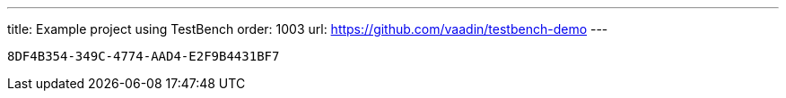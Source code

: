 ---
title: Example project using TestBench
order: 1003
url: https://github.com/vaadin/testbench-demo
---

[discussion-id]`8DF4B354-349C-4774-AAD4-E2F9B4431BF7`

